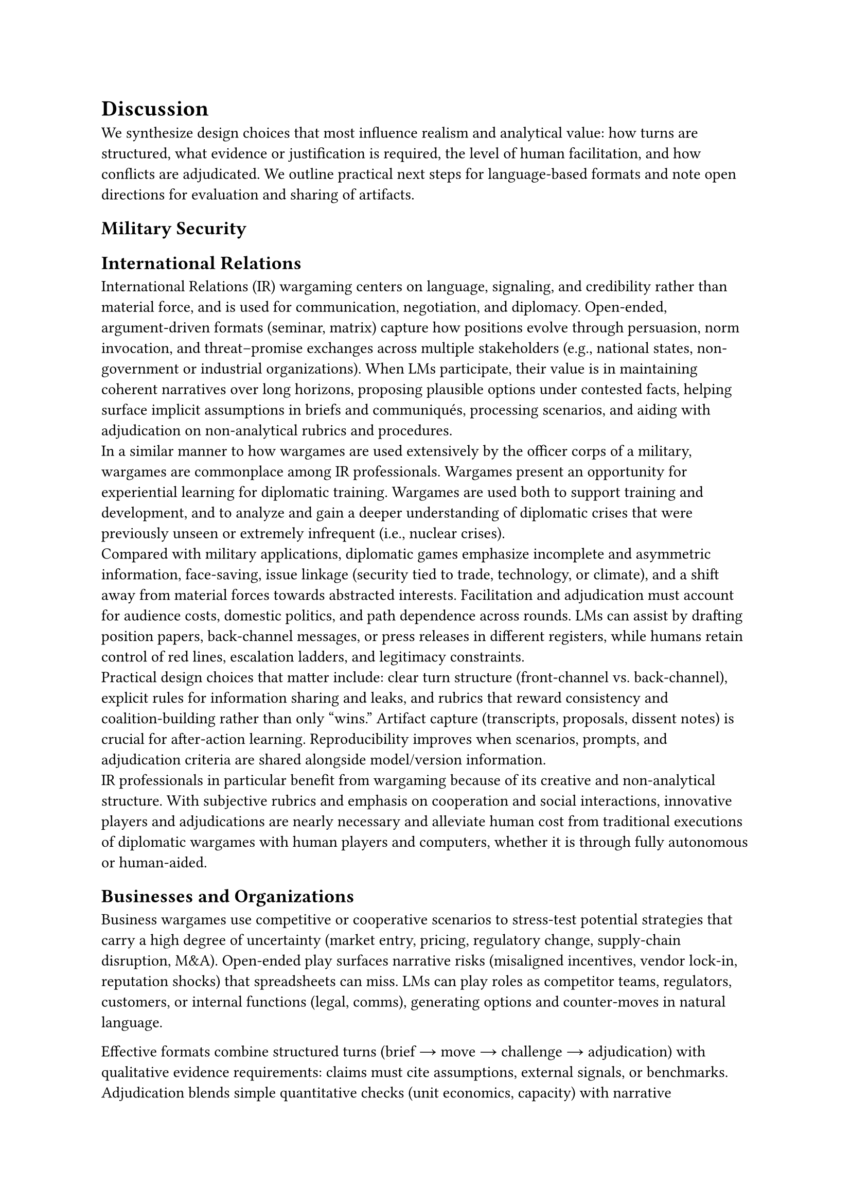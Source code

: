 
= Discussion
We synthesize design choices that most influence realism and analytical value: how turns are structured, what evidence or justification is required, the level of human facilitation, and how conflicts are adjudicated. We outline practical next steps for language‑based formats and note open directions for evaluation and sharing of artifacts.

== Military Security
// [battlefield/material focused wargames vs diplomacy we can leave diplomatic aspects of military wargames to next section to avoid overlap, can mention] - isaac

== International Relations
International Relations (IR) wargaming centers on language, signaling, and credibility rather than material force, and is used for communication, negotiation, and diplomacy. Open‑ended, argument‑driven formats (seminar, matrix) capture how positions evolve through persuasion, norm invocation, and threat–promise exchanges across multiple stakeholders (e.g., national states, non-government or industrial organizations). When LMs participate, their value is in maintaining coherent narratives over long horizons, proposing plausible options under contested facts, helping surface implicit assumptions in briefs and communiqués, processing scenarios, and aiding with adjudication on non-analytical rubrics and procedures.\
In a similar manner to how wargames are used extensively by the officer corps of a military, wargames are commonplace among IR professionals. Wargames present an opportunity for experiential learning for diplomatic training. Wargames are used both to support training and development, and to analyze and gain a deeper understanding of diplomatic crises that were previously unseen or extremely infrequent (i.e., nuclear crises).\
Compared with military applications, diplomatic games emphasize incomplete and asymmetric information, face‑saving, issue linkage (security tied to trade, technology, or climate), and a shift away from material forces towards abstracted interests. Facilitation and adjudication must account for audience costs, domestic politics, and path dependence across rounds. LMs can assist by drafting position papers, back‑channel messages, or press releases in different registers, while humans retain control of red lines, escalation ladders, and legitimacy constraints.\
Practical design choices that matter include: clear turn structure (front‑channel vs. back‑channel), explicit rules for information sharing and leaks, and rubrics that reward consistency and coalition‑building rather than only “wins.” Artifact capture (transcripts, proposals, dissent notes) is crucial for after‑action learning. Reproducibility improves when scenarios, prompts, and adjudication criteria are shared alongside model/version information.\
IR professionals in particular benefit from wargaming because of its creative and non-analytical structure. With subjective rubrics and emphasis on cooperation and social interactions, innovative players and adjudications are nearly necessary and alleviate human cost from traditional executions of diplomatic wargames with human players and computers, whether it is through fully autonomous or human-aided.

== Businesses and Organizations
// BUSINESS CITATIONS:
// @scherpereel_decision_2005
// @bradfield_origins_2005
// @chussil_learning_2007
// @coyne_predicting_2009
// @hamel_competing_1994
// @hershkovitz_wargame_2019
// @kurtz_business_2003
// @oliverschwarz_ex_2011
// @resende_critical_2018
// @scherpereel_changing_2005
// @scherpereel_decision_2005
// @scherpereel_impact_2003
// @schwarz_business_2013
// @schwarz_combining_2019
// @spaniol_five_2019
// @hamel_competing_1994
Business wargames use competitive or cooperative scenarios to stress‑test potential strategies that carry a high degree of uncertainty (market entry, pricing, regulatory change, supply‑chain disruption, M&A). Open‑ended play surfaces narrative risks (misaligned incentives, vendor lock‑in, reputation shocks) that spreadsheets can miss. LMs can play roles as competitor teams, regulators, customers, or internal functions (legal, comms), generating options and counter‑moves in natural language.

Effective formats combine structured turns (brief → move → challenge → adjudication) with qualitative evidence requirements: claims must cite assumptions, external signals, or benchmarks. Adjudication blends simple quantitative checks (unit economics, capacity) with narrative plausibility. LMs can draft memos, scenario briefs, or stakeholder analyses conditioned on constraints (budget, brand voice, compliance) and can help enumerate second‑order effects, but human facilitators keep realism and ethics in scope.

For organizational adoption, reproducibility and governance are key. Keep minimal artifacts (scenario text, prompts, seeds, facilitation script), log model/version and any tool use (RAG, calculators), and separate confidential data from public scaffolds. Typical evaluation rubrics emphasize clarity of reasoning, sensitivity analysis (what if X changes), and decision traceability. Sharing sanitized transcripts and prompt scaffolds accelerates reuse across teams while protecting proprietary details.

== Economics and Finance
Wargames can be powerful tools for modeling and studying economics and finance. Games such as Civilization IV provide synthetic environments that mirror the fundamental structures of economic systems, requiring players to allocate resources, manage cities, and balance immediate needs against long-term growth. Each decision embodies core economic concepts—opportunity cost, inflation, deficit spending—where constraints shape strategy and outcomes. Unlike abstract models, wargames simulate emergent market behaviors through the interactions of both human players and AI agents. This makes them valuable laboratories for applied economics, enabling researchers to test economic theories under controlled yet dynamic conditions.

Finance, too, is inherently adversarial and strategic: firms compete for market share, governments set monetary policy, and traders react to limited information. Wargames replicate these dynamics through embedded markets, trade routes, and investment decisions, where each choice has lasting consequences. In Civilization IV, for example, controlling strategic resources functions like commodity market dominance, while trade agreements resemble bilateral contracts. Deploying AI agents in such settings allows economics and finance researchers to observe strategies of collusion, innovation, and predatory expansion under dynamic conditions. This creates an experimental platform for studying algorithmic pricing, market shocks, and competitive equilibria without real-world risk.

Other games, such as Settlers of Catan, also provide valuable macro-scale models of cooperation, conflict, and uncertainty. In Catan, players act as economic agents competing to expand while relying on negotiation and trade to succeed. This interplay mirrors real-world markets where competition and collaboration coexist. Uncertainty introduced by dice rolls and development cards forces adaptive decision-making, risk assessment, and learning under partial observability—core challenges in modern economic and policy processes. Negotiation, bluffing, and persuasion make Catan especially relevant as a testbed for AI agents, encouraging the study of advanced dialogue, bargaining tactics, and emergent strategic behaviors.

Through experimentation with AI in wargames, the fields of economics and finance can move beyond static theoretical models toward dynamic environments governed by uncertainty and enforced by structured adjudicators. AI agents acting as firms, governments, or traders enable exploration of systemic risks, policy interventions, and resource distribution at scale. By studying these agents in wargames such as Civilization IV and Settlers of Catan, researchers gain novel methodologies for testing, refining, and even challenging economic and financial theory. In doing so, wargames not only deepen our understanding of strategic behavior but also provide actionable insights into the design and regulation of real-world markets.

